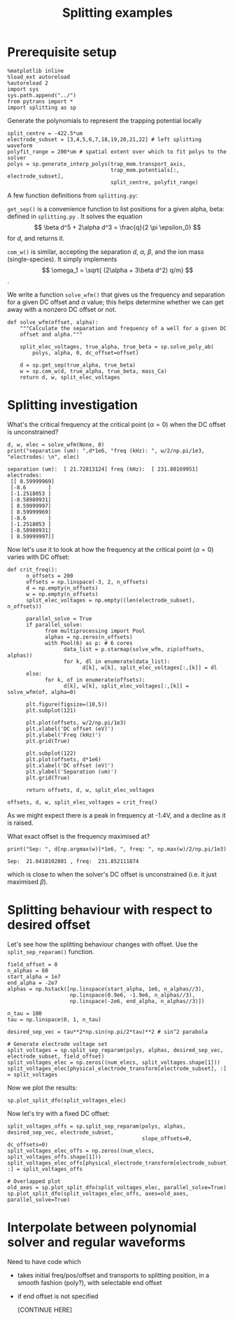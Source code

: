 #+TITLE: Splitting examples

* Prerequisite setup

#+BEGIN_SRC ipython :session sesh :exports both
  %matplotlib inline
  %load_ext autoreload
  %autoreload 2
  import sys
  sys.path.append("../")
  from pytrans import *
  import splitting as sp
#+END_SRC

#+RESULTS:

Generate the polynomials to represent the trapping potential locally

#+BEGIN_SRC ipython :session sesh :exports both
  split_centre = -422.5*um
  electrode_subset = [3,4,5,6,7,18,19,20,21,22] # left splitting waveform
  polyfit_range = 200*um # spatial extent over which to fit polys to the solver
  polys = sp.generate_interp_polys(trap_mom.transport_axis,
                                   trap_mom.potentials[:, electrode_subset],
                                   split_centre, polyfit_range)
#+END_SRC

#+RESULTS:

A few function definitions from =splitting.py=:

=get_sep()= is a convenience function to list positions for a given
alpha, beta: defined in =splitting.py= . It solves the equation $$
\beta d^5 + 2\alpha d^3 = \frac{q}{2 \pi \epsilon_0} $$ for $d$, and
returns it.

=com_w()= is similar, accepting the separation $d$, $\alpha$, $\beta$,
and the ion mass (single-species). It simply implements 
$$ \omega_1 = \sqrt{ (2\alpha + 3\beta d^2) q/m} $$.

We write a function =solve_wfm()= that gives us the frequency and
separation for a given DC offset and $\alpha$ value; this helps
determine whether we can get away with a nonzero DC offset or not.

#+BEGIN_SRC ipython :session sesh :exports both
  def solve_wfm(offset, alpha):
      """Calculate the separation and frequency of a well for a given DC
      offset and alpha."""

      split_elec_voltages, true_alpha, true_beta = sp.solve_poly_ab(
          polys, alpha, 0, dc_offset=offset)

      d = sp.get_sep(true_alpha, true_beta)
      w = sp.com_w(d, true_alpha, true_beta, mass_Ca)
      return d, w, split_elec_voltages
#+END_SRC

#+RESULTS:

* Splitting investigation

What's the critical frequency at the critical point
($\alpha = 0$) when the DC offset is unconstrained?

#+BEGIN_SRC ipython :session sesh :exports both :results output
  d, w, elec = solve_wfm(None, 0)
  print("separation (um): ",d*1e6, "freq (kHz): ", w/2/np.pi/1e3, "electrodes: \n", elec)
#+END_SRC

#+RESULTS:
#+begin_example
separation (um):  [ 21.72813124] freq (kHz):  [ 231.80169951] electrodes: 
 [[ 8.59999969]
 [-8.6       ]
 [-1.2518053 ]
 [-8.58980931]
 [ 8.59999997]
 [ 8.59999969]
 [-8.6       ]
 [-1.2518053 ]
 [-8.58980931]
 [ 8.59999997]]
#+end_example

Now let's use it to look at how the frequency at the critical point
($\alpha = 0$) varies with DC offset:

#+BEGIN_SRC ipython :session sesh :exports both :file /tmp/zero_alpha.png
  def crit_freq():
        n_offsets = 200
        offsets = np.linspace(-3, 2, n_offsets)
        d = np.empty(n_offsets)
        w = np.empty(n_offsets)
        split_elec_voltages = np.empty((len(electrode_subset), n_offsets))

        parallel_solve = True      
        if parallel_solve:
              from multiprocessing import Pool
              alphas = np.zeros(n_offsets)
              with Pool(6) as p: # 6 cores
                    data_list = p.starmap(solve_wfm, zip(offsets, alphas))
                    for k, dl in enumerate(data_list):
                          d[k], w[k], split_elec_voltages[:,[k]] = dl
        else:
              for k, of in enumerate(offsets):
                    d[k], w[k], split_elec_voltages[:,[k]] = solve_wfm(of, alpha=0)

        plt.figure(figsize=(10,5))
        plt.subplot(121)

        plt.plot(offsets, w/2/np.pi/1e3)
        plt.xlabel('DC offset (eV)')
        plt.ylabel('Freq (kHz)')
        plt.grid(True)

        plt.subplot(122)
        plt.plot(offsets, d*1e6)
        plt.xlabel('DC offset (eV)')
        plt.ylabel('Separation (um)')
        plt.grid(True)

        return offsets, d, w, split_elec_voltages

  offsets, d, w, split_elec_voltages = crit_freq()        
#+END_SRC

#+RESULTS:
[[file:/tmp/zero_alpha.png]]

As we might expect there is a peak in frequency at -1.4V, and a
decline as it is raised.

What exact offset is the frequency maximised at?

#+BEGIN_SRC ipython :session sesh :exports both :results output
  print("Sep: ", d[np.argmax(w)]*1e6, ", freq: ", np.max(w)/2/np.pi/1e3)
#+END_SRC

#+RESULTS:
: Sep:  21.8418102801 , freq:  231.852111874

which is close to when the solver's DC offset is unconstrained
(i.e. it just maximised $\beta$).

* Splitting behaviour with respect to desired offset

Let's see how the splitting behaviour changes with offset. Use the
=split_sep_reparam()= function.

#+BEGIN_SRC ipython :session sesh :exports both :results output
  field_offset = 0
  n_alphas = 60
  start_alpha = 1e7
  end_alpha = -2e7
  alphas = np.hstack([np.linspace(start_alpha, 1e6, n_alphas//3),
                      np.linspace(0.9e6, -1.9e6, n_alphas//3),
                      np.linspace(-2e6, end_alpha, n_alphas//3)])

  n_tau = 100
  tau = np.linspace(0, 1, n_tau)

  desired_sep_vec = tau**2*np.sin(np.pi/2*tau)**2 # sin^2 parabola

  # Generate electrode voltage set
  split_voltages = sp.split_sep_reparam(polys, alphas, desired_sep_vec, electrode_subset, field_offset)
  split_voltages_elec = np.zeros((num_elecs, split_voltages.shape[1]))
  split_voltages_elec[physical_electrode_transform[electrode_subset], :] = split_voltages
#+END_SRC

#+RESULTS:

Now we plot the results:

#+BEGIN_SRC ipython :session sesh :exports both :file figs/split_dfo_unconstrained.png
  sp.plot_split_dfo(split_voltages_elec)
#+END_SRC

#+RESULTS:
[[file:figs/split_dfo_unconstrained.png]]

Now let's try with a fixed DC offset:

#+BEGIN_SRC ipython :session sesh :exports both :file figs/split_dfo_dc_offs.png
  split_voltages_offs = sp.split_sep_reparam(polys, alphas, desired_sep_vec, electrode_subset, 
                                             slope_offsets=0, dc_offsets=0)
  split_voltages_elec_offs = np.zeros((num_elecs, split_voltages_offs.shape[1]))
  split_voltages_elec_offs[physical_electrode_transform[electrode_subset], :] = split_voltages_offs

  # Overlapped plot
  old_axes = sp.plot_split_dfo(split_voltages_elec, parallel_solve=True)
  sp.plot_split_dfo(split_voltages_elec_offs, axes=old_axes, parallel_solve=True)
#+END_SRC

#+RESULTS:
[[file:figs/split_dfo_dc_offs.png]]

* Interpolate between polynomial solver and regular waveforms

  Need to have code which

  - takes initial freq/pos/offset and transports to splitting
    position, in a smooth fashion (poly?), with selectable end offset

  - if end offset is not specified

    [CONTINUE HERE]
